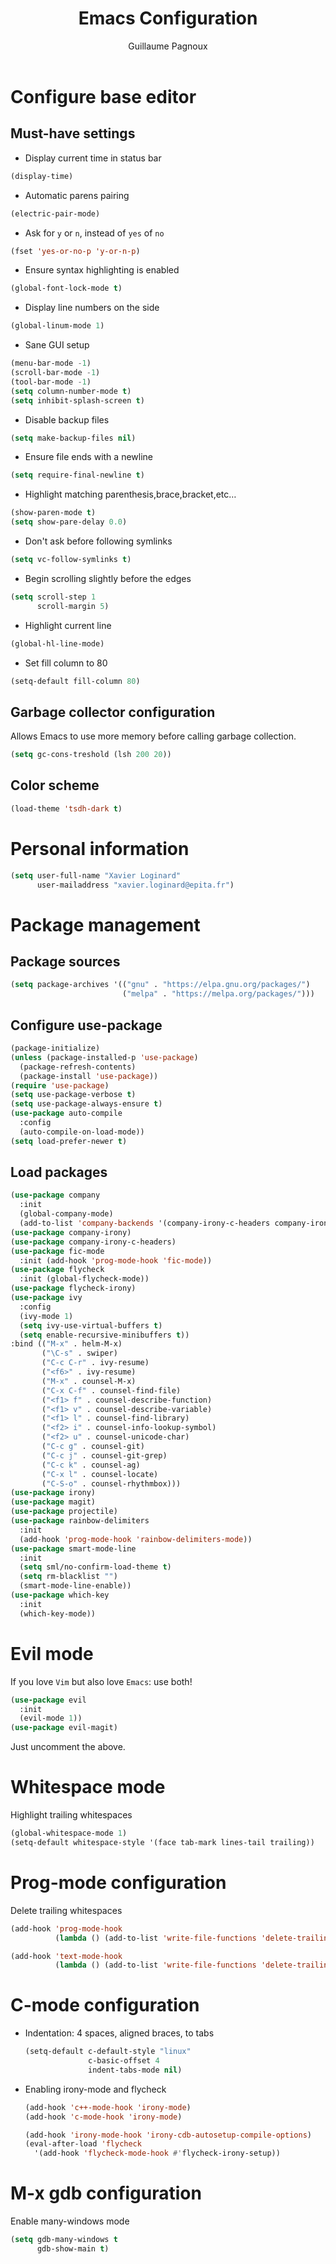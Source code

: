 #+TITLE: Emacs Configuration
#+AUTHOR: Guillaume Pagnoux
#+EMAIL: guillaume.pagnoux@epita.fr

* Configure base editor

** Must-have settings

- Display current time in status bar

#+begin_src emacs-lisp
(display-time)
#+end_src

- Automatic parens pairing

#+begin_src emacs-lisp
(electric-pair-mode)
#+end_src

- Ask for =y= or =n=, instead of =yes= of =no=

#+begin_src emacs-lisp
(fset 'yes-or-no-p 'y-or-n-p)
#+end_src

- Ensure syntax highlighting is enabled

#+begin_src emacs-lisp
(global-font-lock-mode t)
#+end_src

- Display line numbers on the side

#+begin_src emacs-lisp
(global-linum-mode 1)
#+end_src

- Sane GUI setup

#+begin_src emacs-lisp
(menu-bar-mode -1)
(scroll-bar-mode -1)
(tool-bar-mode -1)
(setq column-number-mode t)
(setq inhibit-splash-screen t)
#+end_src

- Disable backup files

#+begin_src emacs-lisp
(setq make-backup-files nil)
#+end_src

- Ensure file ends with a newline

#+begin_src emacs-lisp
(setq require-final-newline t)
#+end_src

- Highlight matching parenthesis,brace,bracket,etc...

#+begin_src emacs-lisp
(show-paren-mode t)
(setq show-pare-delay 0.0)
#+end_src

- Don't ask before following symlinks

#+begin_src emacs-lisp
(setq vc-follow-symlinks t)
#+end_src

- Begin scrolling slightly before the edges

#+begin_src emacs-lisp
(setq scroll-step 1
      scroll-margin 5)
#+end_src

- Highlight current line

#+begin_src emacs-lisp
(global-hl-line-mode)
#+end_src

- Set fill column to 80

#+begin_src emacs-lisp
(setq-default fill-column 80)
#+end_src

** Garbage collector configuration

Allows Emacs to use more memory before calling garbage collection.

#+BEGIN_SRC emacs-lisp
(setq gc-cons-treshold (lsh 200 20))
#+END_SRC

** Color scheme

#+BEGIN_SRC emacs-lisp
(load-theme 'tsdh-dark t)
#+END_SRC

* Personal information

#+BEGIN_SRC emacs-lisp
(setq user-full-name "Xavier Loginard"
      user-mailaddress "xavier.loginard@epita.fr")
#+END_SRC

* Package management

** Package sources

#+BEGIN_SRC emacs-lisp
(setq package-archives '(("gnu" . "https://elpa.gnu.org/packages/")
                         ("melpa" . "https://melpa.org/packages/")))
#+END_SRC

** Configure use-package

#+BEGIN_SRC emacs-lisp
(package-initialize)
(unless (package-installed-p 'use-package)
  (package-refresh-contents)
  (package-install 'use-package))
(require 'use-package)
(setq use-package-verbose t)
(setq use-package-always-ensure t)
(use-package auto-compile
  :config
  (auto-compile-on-load-mode))
(setq load-prefer-newer t)
#+END_SRC

** Load packages

#+begin_src emacs-lisp
(use-package company
  :init
  (global-company-mode)
  (add-to-list 'company-backends '(company-irony-c-headers company-irony)))
(use-package company-irony)
(use-package company-irony-c-headers)
(use-package fic-mode
  :init (add-hook 'prog-mode-hook 'fic-mode))
(use-package flycheck
  :init (global-flycheck-mode))
(use-package flycheck-irony)
(use-package ivy
  :config
  (ivy-mode 1)
  (setq ivy-use-virtual-buffers t)
  (setq enable-recursive-minibuffers t))
:bind (("M-x" . helm-M-x)
       ("\C-s" . swiper)
       ("C-c C-r" . ivy-resume)
       ("<f6>" . ivy-resume)
       ("M-x" . counsel-M-x)
       ("C-x C-f" . counsel-find-file)
       ("<f1> f" . counsel-describe-function)
       ("<f1> v" . counsel-describe-variable)
       ("<f1> l" . counsel-find-library)
       ("<f2> i" . counsel-info-lookup-symbol)
       ("<f2> u" . counsel-unicode-char)
       ("C-c g" . counsel-git)
       ("C-c j" . counsel-git-grep)
       ("C-c k" . counsel-ag)
       ("C-x l" . counsel-locate)
       ("C-S-o" . counsel-rhythmbox)))
(use-package irony)
(use-package magit)
(use-package projectile)
(use-package rainbow-delimiters
  :init
  (add-hook 'prog-mode-hook 'rainbow-delimiters-mode))
(use-package smart-mode-line
  :init
  (setq sml/no-confirm-load-theme t)
  (setq rm-blacklist "")
  (smart-mode-line-enable))
(use-package which-key
  :init
  (which-key-mode))
#+end_src

* Evil mode

If you love =Vim= but also love =Emacs=: use both!

#+begin_src emacs-lisp
(use-package evil
  :init
  (evil-mode 1))
(use-package evil-magit)
#+end_src

Just uncomment the above.

* Whitespace mode

Highlight trailing whitespaces

#+BEGIN_SRC emacs-lisp
(global-whitespace-mode 1)
(setq-default whitespace-style '(face tab-mark lines-tail trailing))
#+END_SRC

* Prog-mode configuration

  Delete trailing whitespaces
  #+BEGIN_SRC emacs-lisp
    (add-hook 'prog-mode-hook
              (lambda () (add-to-list 'write-file-functions 'delete-trailing-whitespace)))

    (add-hook 'text-mode-hook
              (lambda () (add-to-list 'write-file-functions 'delete-trailing-whitespace)))
  #+END_SRC
* C-mode configuration

-  Indentation: 4 spaces, aligned braces, to tabs

  #+BEGIN_SRC emacs-lisp
    (setq-default c-default-style "linux"
                  c-basic-offset 4
                  indent-tabs-mode nil)
  #+END_SRC

-  Enabling irony-mode and flycheck

  #+BEGIN_SRC emacs-lisp
(add-hook 'c++-mode-hook 'irony-mode)
(add-hook 'c-mode-hook 'irony-mode)

(add-hook 'irony-mode-hook 'irony-cdb-autosetup-compile-options)
(eval-after-load 'flycheck
  '(add-hook 'flycheck-mode-hook #'flycheck-irony-setup))
  #+END_SRC

* M-x gdb configuration

Enable many-windows mode

#+begin_src emacs-lisp
(setq gdb-many-windows t
      gdb-show-main t)
#+end_src

